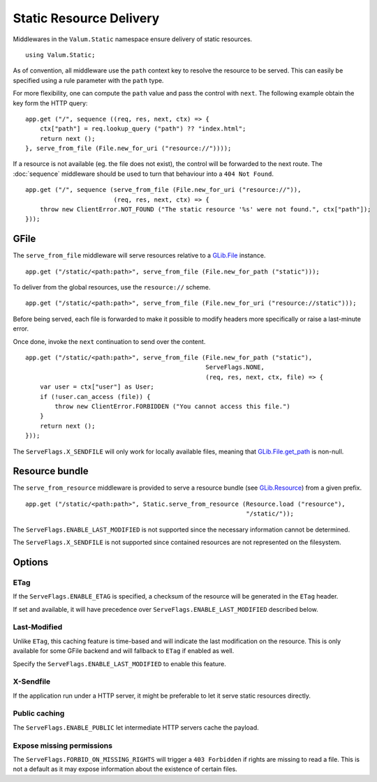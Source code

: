 Static Resource Delivery
========================

Middlewares in the ``Valum.Static`` namespace ensure delivery of static
resources.

::

    using Valum.Static;

As of convention, all middleware use the ``path`` context key to resolve the
resource to be served. This can easily be specified using a rule parameter with
the ``path`` type.

For more flexibility, one can compute the ``path`` value and pass the control
with ``next``. The following example obtain the key form the HTTP query:

::

    app.get ("/", sequence ((req, res, next, ctx) => {
        ctx["path"] = req.lookup_query ("path") ?? "index.html";
        return next ();
    }, serve_from_file (File.new_for_uri ("resource://"))));

If a resource is not available (eg. the file does not exist), the control will
be forwarded to the next route. The :doc:`sequence` middleware should be used
to turn that behaviour into a ``404 Not Found``.

::

    app.get ("/", sequence (serve_from_file (File.new_for_uri ("resource://")),
                            (req, res, next, ctx) => {
        throw new ClientError.NOT_FOUND ("The static resource '%s' were not found.", ctx["path"]);
    }));

GFile
-----

The ``serve_from_file`` middleware will serve resources relative to
a `GLib.File`_ instance.

::

    app.get ("/static/<path:path>", serve_from_file (File.new_for_path ("static")));

To deliver from the global resources, use the ``resource://`` scheme.

.. _GLib.File: http://valadoc.org/#!api=gio-2.0/GLib.File

::

    app.get ("/static/<path:path>", serve_from_file (File.new_for_uri ("resource://static")));

Before being served, each file is forwarded to make it possible to modify
headers more specifically or raise a last-minute error.

Once done, invoke the ``next`` continuation to send over the content.

::

    app.get ("/static/<path:path>", serve_from_file (File.new_for_path ("static"),
                                                     ServeFlags.NONE,
                                                     (req, res, next, ctx, file) => {
        var user = ctx["user"] as User;
        if (!user.can_access (file)) {
            throw new ClientError.FORBIDDEN ("You cannot access this file.")
        }
        return next ();
    }));

The ``ServeFlags.X_SENDFILE`` will only work for locally available files,
meaning that `GLib.File.get_path`_ is non-null.

.. _GLib.File.get_path: http://valadoc.org/#!api=gio-2.0/GLib.File.get_path

Resource bundle
---------------

The ``serve_from_resource`` middleware is provided to serve a resource bundle
(see `GLib.Resource`_) from a given prefix.

.. _GLib.Resource: http://valadoc.org/#!api=gio-2.0/GLib.Resource

::

    app.get ("/static/<path:path>", Static.serve_from_resource (Resource.load ("resource"),
                                                                "/static/"));

The ``ServeFlags.ENABLE_LAST_MODIFIED`` is not supported since the necessary
information cannot be determined.

The ``ServeFlags.X_SENDFILE`` is not supported since contained resources are
not represented on the filesystem.

Options
-------

ETag
~~~~

If the ``ServeFlags.ENABLE_ETAG`` is specified, a checksum of the resource will
be generated in the ``ETag`` header.

If set and available, it will have precedence over
``ServeFlags.ENABLE_LAST_MODIFIED`` described below.

Last-Modified
~~~~~~~~~~~~~

Unlike ``ETag``, this caching feature is time-based and will indicate the last
modification on the resource. This is only available for some GFile backend and
will fallback to ``ETag`` if enabled as well.

Specify the ``ServeFlags.ENABLE_LAST_MODIFIED`` to enable this feature.

X-Sendfile
~~~~~~~~~~

If the application run under a HTTP server, it might be preferable to let it
serve static resources directly.

Public caching
~~~~~~~~~~~~~~

The ``ServeFlags.ENABLE_PUBLIC`` let intermediate HTTP servers cache the
payload.

Expose missing permissions
~~~~~~~~~~~~~~~~~~~~~~~~~~

The ``ServeFlags.FORBID_ON_MISSING_RIGHTS`` will trigger a ``403 Forbidden`` if
rights are missing to read a file. This is not a default as it may expose
information about the existence of certain files.
